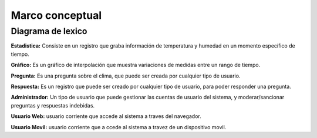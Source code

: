 Marco conceptual
=================================

Diagrama de lexico
--------------------------

.. image:: images2/Diagramalexico.png
    :scale: 70 %
    :align: center



**Estadistica:** Consiste en un registro que graba información de temperatura y humedad en un momento específico de tiempo.


**Gráfico:** Es un gráfico de interpolación que muestra variaciones de medidas entre un rango de tiempo.


**Pregunta:** Es una pregunta sobre el clima, que puede ser creada por cualquier tipo de usuario.


**Respuesta:** Es un registro que puede ser creado por cualquier tipo de usuario, para poder responder una pregunta.


**Administrador:** Un tipo de usuario que puede gestionar las cuentas de usuario del sistema, y moderar/sancionar preguntas y respuestas indebidas.


**Usuario Web:** usuario corriente que accede al sistema a traves del navegador.


**Usuario Movil:** usuario corriente que a ccede al sistema a travez de un dispositivo movil.
